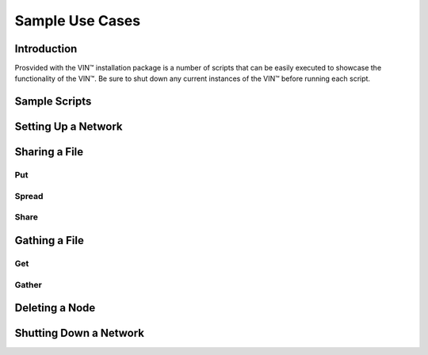 Sample Use Cases
=================

Introduction
------------
Prosvided with the VIN™ installation package is a number of scripts that can be easily executed to showcase the functionality of the VIN™. Be sure to shut down any current instances of the VIN™ before running each script.

Sample Scripts
--------------

Setting Up a Network
--------------------

Sharing a File
--------------

Put
^^^

Spread
^^^^^^

Share
^^^^^

Gathing a File
--------------

Get
^^^

Gather
^^^^^^

Deleting a Node
---------------

Shutting Down a Network
-----------------------
